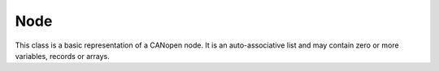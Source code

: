 Node
====

This class is a basic representation of a CANopen node. It is an auto-associative list and may contain zero or more variables, records or arrays.
